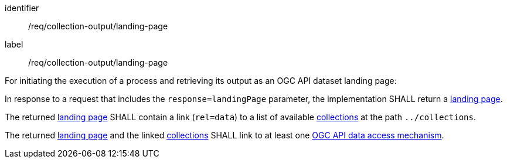 [[req_collection-output_landing-page]]
[requirement]
====
[%metadata]
identifier:: /req/collection-output/landing-page
label:: /req/collection-output/landing-page

[.component,class=description]
--
For initiating the execution of a process and retrieving its output as an OGC API dataset landing page:
--

[.component,class=part]
--
In response to a request that includes the `response=landingPage` parameter, the implementation SHALL return a <<landing-page-schema,landing page>>.
--

[.component,class=part]
--
The returned <<landing-page-schema,landing page>> SHALL contain a link (`rel=data`) to a list of available <<def-collection,collections>> at the path `../collections`.
--

[.component,class=part]
--
The returned <<landing-page-schema,landing page>> and the linked <<def-collection,collections>> SHALL link to at least one <<def-data-access-mechanism,OGC API data access mechanism>>.
--
====
